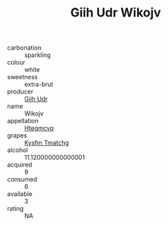 :PROPERTIES:
:ID:                     431d60eb-3214-4905-8181-f05e6220c2d1
:END:
#+TITLE: Giih Udr Wikojv 

- carbonation :: sparkling
- colour :: white
- sweetness :: extra-brut
- producer :: [[id:38c8ce93-379c-4645-b249-23775ff51477][Giih Udr]]
- name :: Wikojv
- appellation :: [[id:a8de29ee-8ff1-4aea-9510-623357b0e4e5][Hteqmcvq]]
- grapes :: [[id:7a9e9341-93e3-4ed9-9ea8-38cd8b5793b3][Kysfm Tmatchg]]
- alcohol :: 11.120000000000001
- acquired :: 9
- consumed :: 6
- available :: 3
- rating :: NA


